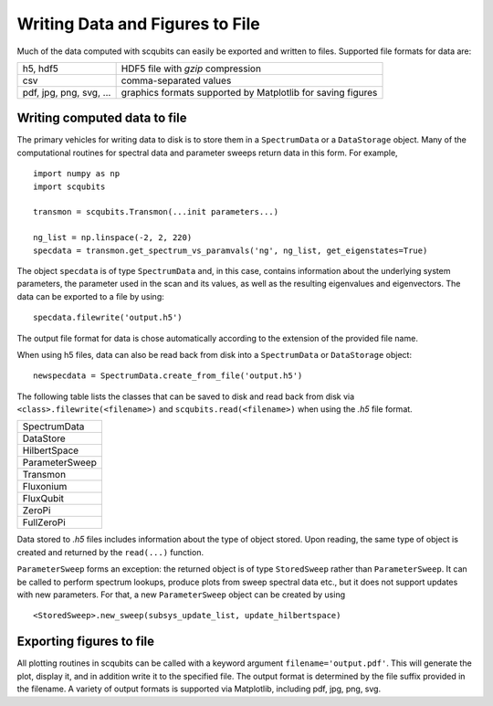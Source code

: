 .. scqubits
   Copyright (C) 2019, Jens Koch & Peter Groszkowski

.. _guide-io:

***************************************
Writing Data and Figures to File
***************************************

Much of the data computed with scqubits can easily be exported and written to files. Supported file formats for data
are:

+-----------------------------+--------------------------------------------------------------+
| h5, hdf5                    | HDF5 file with `gzip` compression                            |
+-----------------------------+--------------------------------------------------------------+
| csv                         | comma-separated values                                       |
+-----------------------------+--------------------------------------------------------------+
| pdf, jpg, png, svg, ...     | graphics formats supported by Matplotlib for saving figures  |
+-----------------------------+--------------------------------------------------------------+

.. _guide-io-data:

Writing computed data to file
-----------------------------

The primary vehicles for writing data to disk is to store them in a ``SpectrumData`` or a ``DataStorage`` object.
Many of the computational routines for spectral data and parameter sweeps return data in this form. For example, ::


    import numpy as np
    import scqubits

    transmon = scqubits.Transmon(...init parameters...)

    ng_list = np.linspace(-2, 2, 220)
    specdata = transmon.get_spectrum_vs_paramvals('ng', ng_list, get_eigenstates=True)


The object ``specdata`` is of type ``SpectrumData`` and, in this case, contains information about the underlying system
parameters, the parameter used in the scan and its values, as well as the resulting eigenvalues and eigenvectors. The
data can be exported to a file by using::


    specdata.filewrite('output.h5')


The output file format for data is chose automatically according to the extension of the provided file name.

When using h5 files, data can also be read back from disk into a ``SpectrumData`` or ``DataStorage`` object::


   newspecdata = SpectrumData.create_from_file('output.h5')

The following table lists the classes that can be saved to disk and read back from disk via
``<class>.filewrite(<filename>)`` and ``scqubits.read(<filename>)`` when using the `.h5` file format.

+-------------------------+
| SpectrumData            |
+-------------------------+
| DataStore               |
+-------------------------+
| HilbertSpace            |
+-------------------------+
| ParameterSweep          |
+-------------------------+
| Transmon                |
+-------------------------+
| Fluxonium               |
+-------------------------+
| FluxQubit               |
+-------------------------+
| ZeroPi                  |
+-------------------------+
| FullZeroPi              |
+-------------------------+

Data stored to `.h5` files includes information about the type of object stored. Upon reading, the same type of object
is created and returned by the ``read(...)`` function.

``ParameterSweep`` forms an exception: the returned object
is of type ``StoredSweep`` rather than ``ParameterSweep``. It can be called to perform spectrum lookups, produce plots
from sweep spectral data etc., but it does not support updates with new parameters. For that, a new ``ParameterSweep``
object can be created by using ::

   <StoredSweep>.new_sweep(subsys_update_list, update_hilbertspace)


.. _guide-io-figures:

Exporting figures to file
-----------------------------

All plotting routines in scqubits can be called with a keyword argument ``filename='output.pdf'``. This will generate
the plot, display it, and in addition write it to the specified file. The output format is determined by the file suffix
provided in the filename. A variety of output formats is supported via Matplotlib, including pdf, jpg, png, svg.